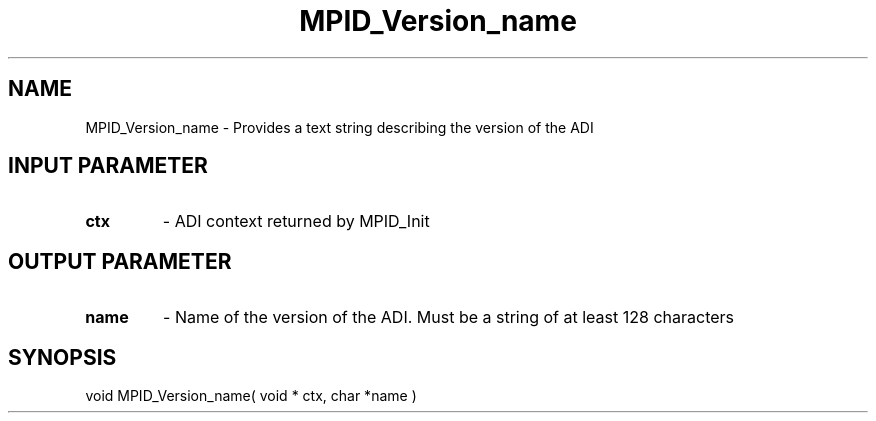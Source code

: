 .TH MPID_Version_name 5 "10/10/1994" " " "ADI"
.SH NAME
MPID_Version_name \- Provides a text string describing the version of the
ADI

.SH INPUT PARAMETER
.PD 0
.TP
.B ctx 
- ADI context returned by MPID_Init
.PD 1

.SH OUTPUT PARAMETER
.PD 0
.TP
.B name 
- Name of the version of the ADI.  Must be a string of at least
128 characters
.PD 1

.SH SYNOPSIS
.nf
void MPID_Version_name( void * ctx, char *name )
.fi

